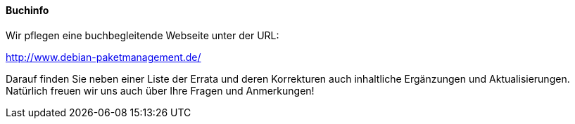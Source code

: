 // Datei: ./kann-denn-paketmanagement-spass-machen/zum-buch/buchinfo.adoc

// Baustelle: Fertig

[[buchinfo]]

==== Buchinfo ====

// Stichworte für den Index
(((Buch,Anmerkungen)))
(((Buch,Errata)))
(((Buch,Fragen)))
(((Buch,Webseite dazu)))
Wir pflegen eine buchbegleitende Webseite unter der URL:

http://www.debian-paketmanagement.de/

Darauf finden Sie neben einer Liste der Errata und deren Korrekturen
auch inhaltliche Ergänzungen und Aktualisierungen. Natürlich freuen wir
uns auch über Ihre Fragen und Anmerkungen!

// Datei (Ende): ./kann-denn-paketmanagement-spass-machen/zum-buch/buchinfo.adoc
